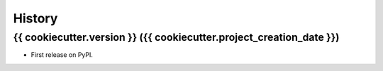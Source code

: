 =======
History
=======

{{ cookiecutter.version }} ({{ cookiecutter.project_creation_date }})
------------------

* First release on PyPI.

